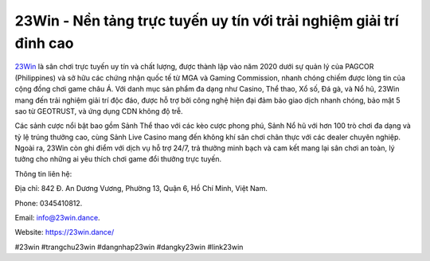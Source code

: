 23Win - Nền tảng trực tuyến uy tín với trải nghiệm giải trí đỉnh cao
===================================

`23Win <https://23win.dance/>`_ là sân chơi trực tuyến uy tín và chất lượng, được thành lập vào năm 2020 dưới sự quản lý của PAGCOR (Philippines) và sở hữu các chứng nhận quốc tế từ MGA và Gaming Commission, nhanh chóng chiếm được lòng tin của cộng đồng chơi game châu Á. Với danh mục sản phẩm đa dạng như Casino, Thể thao, Xổ số, Đá gà, và Nổ hũ, 23Win mang đến trải nghiệm giải trí độc đáo, được hỗ trợ bởi công nghệ hiện đại đảm bảo giao dịch nhanh chóng, bảo mật 5 sao từ GEOTRUST, và ứng dụng CDN không độ trễ. 

Các sảnh cược nổi bật bao gồm Sảnh Thể thao với các kèo cược phong phú, Sảnh Nổ hũ với hơn 100 trò chơi đa dạng và tỷ lệ trúng thưởng cao, cùng Sảnh Live Casino mang đến không khí sân chơi chân thực với các dealer chuyên nghiệp. Ngoài ra, 23Win còn ghi điểm với dịch vụ hỗ trợ 24/7, trả thưởng minh bạch và cam kết mang lại sân chơi an toàn, lý tưởng cho những ai yêu thích chơi game đổi thưởng trực tuyến.

Thông tin liên hệ: 

Địa chỉ: 842 Đ. An Dương Vương, Phường 13, Quận 6, Hồ Chí Minh, Việt Nam. 

Phone: 0345410812. 

Email: info@23win.dance. 

Website: https://23win.dance/ 

#23win #trangchu23win #dangnhap23win #dangky23win #link23win
